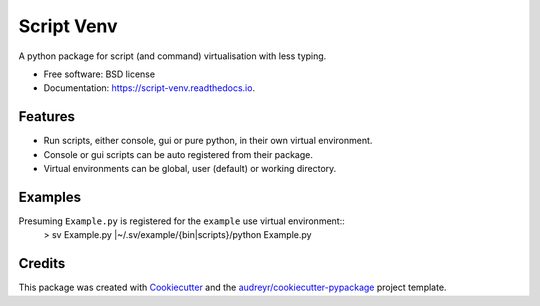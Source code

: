 ===========
Script Venv
===========


.. image:: https://img.shields.io/pypi/v/script-venv.svg
        :target: https://pypi.python.org/pypi/script-venv

.. image:: https://img.shields.io/travis/NeonGraal/script-venv.svg
        :target: https://travis-ci.org/NeonGraal/script-venv

.. image:: https://img.shields.io/appveyor/ci/NeonGraal/script-venv.svg
        :target: https://ci.appveyor.com/project/NeonGraal/script-venv

.. image:: https://readthedocs.org/projects/script-venv/badge/?version=latest
        :target: https://script-venv.readthedocs.io/en/latest/?badge=latest
        :alt: Documentation Status


.. image:: https://pyup.io/repos/github/neongraal/script-venv/shield.svg
     :target: https://pyup.io/repos/github/neongraal/script-venv/
     :alt: Updates



A python package for script (and command) virtualisation with less typing.


* Free software: BSD license
* Documentation: https://script-venv.readthedocs.io.


Features
--------

* Run scripts, either console, gui or pure python, in their own virtual environment.
* Console or gui scripts can be auto registered from their package.
* Virtual environments can be global, user (default) or working directory.

Examples
--------

Presuming ``Example.py`` is registered for the ``example`` use virtual environment::
    > sv Example.py
    |~/.sv/example/{bin|scripts}/python Example.py


Credits
-------

This package was created with Cookiecutter_ and the `audreyr/cookiecutter-pypackage`_ project template.

.. _Cookiecutter: https://github.com/audreyr/cookiecutter
.. _`audreyr/cookiecutter-pypackage`: https://github.com/audreyr/cookiecutter-pypackage
